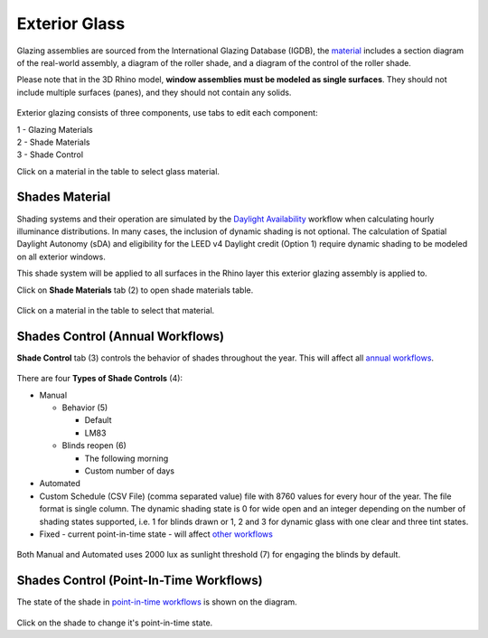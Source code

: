Exterior Glass
================================================

Glazing assemblies are sourced from the International Glazing Database (IGDB), the `material`_ includes a section diagram of the real-world assembly, a diagram of the roller shade, and a diagram of the control of the roller shade. 

Please note that in the 3D Rhino model, **window assemblies must be modeled as single surfaces**. They should not include multiple surfaces (panes), and they should not contain any solids.

.. figure:: images/matBrowser_ex_glass.png
   :width: 900px
   :align: center

Exterior glazing consists of three components, use tabs to edit each component: 

| 1 -  Glazing Materials
| 2 -  Shade Materials
| 3 -  Shade Control

Click on a material in the table to select glass material. 

Shades Material
----------------------------------------------------
Shading systems and their operation are simulated by the `Daylight Availability`_ workflow when calculating hourly illuminance distributions. In many cases, the inclusion of dynamic shading is not optional. The calculation of Spatial Daylight Autonomy (sDA) and eligibility for the LEED v4 Daylight credit (Option 1) require dynamic shading to be modeled on all exterior windows. 

This shade system will be applied to all surfaces in the Rhino layer this exterior glazing assembly is applied to. 

Click on **Shade Materials** tab (2) to open shade materials table. 

.. figure:: images/matBrowser_ex_shade.png
   :width: 900px
   :align: center

Click on a material in the table to select that material. 

Shades Control (Annual Workflows)
----------------------------------------------------
**Shade Control** tab (3) controls the behavior of shades throughout the year. This will affect all `annual workflows`_. 

.. figure:: images/matBrowser_ex_Control.png
   :width: 900px
   :align: center

There are four **Types of Shade Controls** (4): 

- Manual

  - Behavior (5)

    - Default

    - LM83  
 
  - Blinds reopen (6)

    - The following morning 

    - Custom number of days  

- Automated  

- Custom Schedule (CSV File)  (comma separated value) file with 8760 values for every hour of the year. The file format is single column. The dynamic shading state is 0 for wide open and an integer depending on the number of shading states supported, i.e. 1 for blinds drawn or 1, 2 and 3 for dynamic glass with one clear and three tint states.

- Fixed - current point-in-time state - will affect `other workflows`_

.. figure:: images/matBrowser_ex_auto.png
   :width: 900px
   :align: center

Both Manual and Automated uses 2000 lux as sunlight threshold (7) for engaging the blinds by default. 

Shades Control (Point-In-Time Workflows)
----------------------------------------------------

The state of the shade in `point-in-time workflows`_ is shown on the diagram. 


.. figure:: images/matBrowser_ex_click.png
   :width: 600px
   :align: center

Click on the shade to change it's point-in-time state. 

.. _other workflows: materials.html#dynamic-material-behavior-based-on-workflow

.. _annual workflows: materials.html#dynamic-material-behavior-based-on-workflow

.. _point-in-time workflows: materials.html#dynamic-material-behavior-based-on-workflow

.. _material: materials.html

.. _Daylight Availability: daylightAvailability.html
